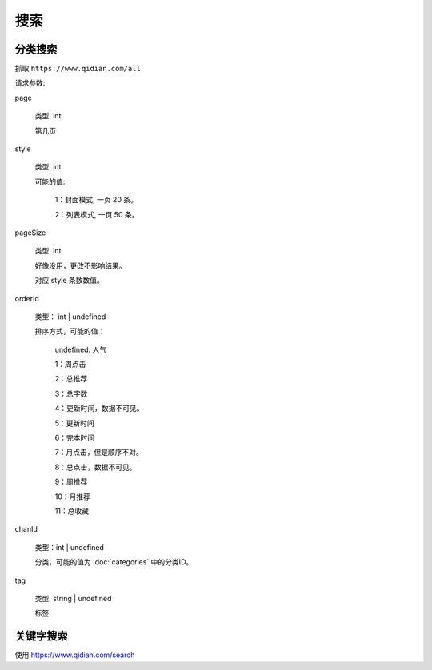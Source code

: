 搜索
===========


分类搜索
------------------------------

抓取 ``https://www.qidian.com/all``


请求参数:

page

  类型: int

  第几页

style

  类型: int
  
  可能的值:

    1：封面模式, 一页 20 条。

    2：列表模式, 一页 50 条。

pageSize

  类型: int

  好像没用，更改不影响结果。

  对应 style 条数数值。

orderId

  类型： int | undefined

  排序方式，可能的值：

    undefined: 人气

    1：周点击

    2：总推荐

    3：总字数

    4：更新时间，数据不可见。

    5：更新时间

    6：完本时间

    7：月点击，但是顺序不对。

    8：总点击，数据不可见。

    9：周推荐

    10：月推荐

    11：总收藏

chanId

  类型：int | undefined

  分类，可能的值为 :doc:`categories` 中的分类ID。

tag

  类型: string | undefined
  
  标签


关键字搜索
------------------------------

使用 https://www.qidian.com/search
